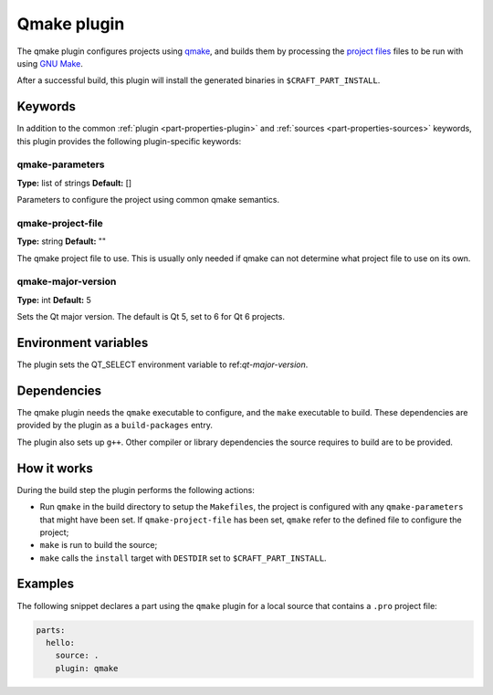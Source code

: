 .. _craft_parts_qmake_plugin:

Qmake plugin
============

The qmake plugin configures projects using qmake_, and builds them
by processing the `project files`_ files to be run with using `GNU Make`_.

After a successful build, this plugin will install the generated
binaries in ``$CRAFT_PART_INSTALL``.

Keywords
--------

In addition to the common :ref:`plugin <part-properties-plugin>` and
:ref:`sources <part-properties-sources>` keywords, this plugin provides the following
plugin-specific keywords:

qmake-parameters
~~~~~~~~~~~~~~~~
**Type:** list of strings
**Default:** []

Parameters to configure the project using common qmake semantics.

qmake-project-file
~~~~~~~~~~~~~~~~~~
**Type:** string
**Default:** ""

The qmake project file to use. This is usually only needed if
qmake can not determine what project file to use on its own.

qmake-major-version
~~~~~~~~~~~~~~~~~~~
**Type:** int
**Default:** 5

Sets the Qt major version. The default is Qt 5, set to 6 for Qt 6 projects.


Environment variables
---------------------

The plugin sets the QT_SELECT environment variable to ref:`qt-major-version`.


Dependencies
------------

The qmake plugin needs the ``qmake`` executable to configure, and the
``make`` executable to build. These dependencies are provided by the
plugin as a ``build-packages`` entry.

The plugin also sets up ``g++``.  Other compiler or library
dependencies the source requires to build are to be provided.

How it works
------------

During the build step the plugin performs the following actions:

* Run ``qmake`` in the build directory to setup the ``Makefiles``, the
  project is configured with any ``qmake-parameters`` that might have
  been set. If ``qmake-project-file`` has been set, ``qmake`` refer to
  the defined file to configure the project;
* ``make`` is run to build the source;
* ``make`` calls the ``install`` target with ``DESTDIR`` set to
  ``$CRAFT_PART_INSTALL``.

Examples
--------

The following snippet declares a part using the ``qmake`` plugin for a
local source that contains a ``.pro`` project file:

.. code-block:: yaml

    parts:
      hello:
        source: .
        plugin: qmake


.. _qmake: https://doc.qt.io/qt-6/qmake-manual.html
.. _project files: https://doc.qt.io/qt-6/qmake-project-files.html
.. _GNU Make: https://www.gnu.org/software/make/
